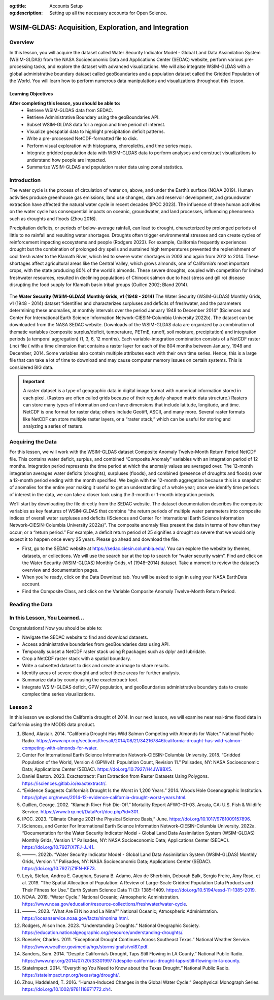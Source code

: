 .. Author: Dhruvil Prajapatip <dprajapati@nl.edu>
.. Created on: Saturday, November 28, 2024
.. Last updated on: Sunday, November 28, 2024

:og:title: Accounts Setup
:og:description: Setting up all the necessary accounts for Open Science.

.. _water-lesson1:


=====================================================
WSIM-GLDAS: Acquisition, Exploration, and Integration
=====================================================

.. contributors::
    :timestamp: June 3, 2024
    :location: Earth

    - :name: Josh Brinks
    - :email:
    - :headshot:
    - :github:
    - :linkedin:
    - :orcid:
    - :status:

    - :name: Elaine Famutimi
    - :email:
    - :headshot:
    - :github:
    - :linkedin:
    - :status:

---------
Overview
---------
In this lesson, you will acquire the dataset called Water Security Indicator Model - Global Land Data Assimilation System (WSIM-GLDAS) from the NASA Socioeconomic Data and Applications Center (SEDAC) website, perform various pre-processing tasks, and explore the dataset with advanced visualizations. We will also integrate WSIM-GLDAS with a global administrative boundary dataset called geoBoundaries and a population dataset called the Gridded Population of the World. You will learn how to perform numerous data manipulations and visualizations throughout this lesson.


Learning Objectives
-------------------
**After completing this lesson, you should be able to:**
    - Retrieve WSIM-GLDAS data from SEDAC.
    - Retrieve Administrative Boundary using the geoBoundaries API.
    - Subset WSIM-GLDAS data for a region and time period of interest.
    - Visualize geospatial data to highlight precipitation deficit patterns.
    - Write a pre-processed NetCDF-formatted file to disk.
    - Perform visual exploration with histograms, choropleths, and time series maps.
    - Integrate gridded population data with WSIM-GLDAS data to perform analyses and construct visualizations to understand how people are impacted.
    - Summarize WSIM-GLDAS and population raster data using zonal statistics.

--------------
Introduction
--------------
The water cycle is the process of circulation of water on, above, and under the Earth’s surface (NOAA 2019). Human activities produce greenhouse gas emissions, land use changes, dam and reservoir development, and groundwater extraction have affected the natural water cycle in recent decades (IPCC 2023). The influence of these human activities on the water cycle has consequential impacts on oceanic, groundwater, and land processes, influencing phenomena such as droughts and floods (Zhou 2016).

Precipitation deficits, or periods of below-average rainfall, can lead to drought, characterized by prolonged periods of little to no rainfall and resulting water shortages. Droughts often trigger environmental stresses and can create cycles of reinforcement impacting ecosystems and people (Rodgers 2023). For example, California frequently experiences drought but the combination of prolonged dry spells and sustained high temperatures prevented the replenishment of cool fresh water to the Klamath River, which led to severe water shortages in 2003 and again from 2012 to 2014. These shortages affect agricultural areas like the Central Valley, which grows almonds, one of California’s most important crops, with the state producing 80% of the world’s almonds. These severe droughts, coupled with competition for limited freshwater resources, resulted in declining populations of Chinook salmon due to heat stress and gill rot disease disrupting the food supply for Klamath basin tribal groups (Guillen 2002; Bland 2014).

.. figure:: ../../../_assets/water-module-imgs/water-cycle.jpeg
    :align: center
    :alt: Water Cycle
    :class: transparent-border

The **Water Security (WSIM-GLDAS) Monthly Grids, v1 (1948 - 2014)** The Water Security (WSIM-GLDAS) Monthly Grids, v1 (1948 - 2014) dataset “identifies and characterizes surpluses and deficits of freshwater, and the parameters determining these anomalies, at monthly intervals over the period January 1948 to December 2014” (ISciences and Center For International Earth Science Information Network-CIESIN-Columbia University 2022b). The dataset can be downloaded from the NASA SEDAC website. Downloads of the WSIM-GLDAS data are organized by a combination of thematic variables (composite surplus/deficit, temperature, PETmE, runoff, soil moisture, precipitation) and integration periods (a temporal aggregation) (1, 3, 6, 12 months). Each variable-integration combination consists of a NetCDF raster (.nc) file ( with a time dimension that contains a raster layer for each of the 804 months between January, 1948 and December, 2014. Some variables also contain multiple attributes each with their own time series. Hence, this is a large file that can take a lot of time to download and may cause computer memory issues on certain systems. This is considered BIG data.

.. important::
    A raster dataset is a type of geographic data in digital image format with numerical information stored in each pixel. (Rasters are often called grids because of their regularly-shaped matrix data structure.) Rasters can store many types of information and can have dimensions that include latitude, longitude, and time. NetCDF is one format for raster data; others include Geotiff, ASCII, and many more. Several raster formats like NetCDF can store multiple raster layers, or a “raster stack,” which can be useful for storing and analyzing a series of rasters.

------------------
Acquiring the Data
------------------

For this lesson, we will work with the WSIM-GLDAS dataset Composite Anomaly Twelve-Month Return Period NetCDF file. This contains water deficit, surplus, and combined “Composite Anomaly” variables with an integration period of 12 months. Integration period represents the time period at which the anomaly values are averaged over. The 12-month integration averages water deficits (droughts), surpluses (floods), and combined (presence of droughts and floods) over a 12-month period ending with the month specified. We begin with the 12-month aggregation because this is a snapshot of anomalies for the entire year making it useful to get an understanding of a whole year; once we identify time periods of interest in the data, we can take a closer look using the 3-month or 1-month integration periods.

We’ll start by downloading the file directly from the SEDAC website. The dataset documentation describes the composite variables as key features of WSIM-GLDAS that combine “the return periods of multiple water parameters into composite indices of overall water surpluses and deficits (ISciences and Center For International Earth Science Information Network-CIESIN-Columbia University 2022a)”. The composite anomaly files present the data in terms of how often they occur; or a “return period.” For example, a deficit return period of 25 signifies a drought so severe that we would only expect it to happen once every 25 years. Please go ahead and download the file.


- First, go to the SEDAC website at https://sedac.ciesin.columbia.edu/. You can explore the website by themes, datasets, or collections. We will use the search bar at the top to search for “water security wsim”. Find and click on the Water Security (WSIM-GLDAS) Monthly Grids, v1 (1948–2014) dataset. Take a moment to review the dataset’s overview and documentation pages.
- When you’re ready, click on the Data Download tab. You will be asked to sign in using your NASA EarthData account.
- Find the Composite Class, and click on the Variable Composite Anomaly Twelve-Month Return Period.


----------------
Reading the Data
----------------

.. tab-set::

    .. tab-item:: Python Code

        Once you have downloaded the WSIM-GLDAS file to your local computer, install and load the Python packages required for this exercise.

        Once you’ve completed the download and placed the ``composite_12mo.nc`` file into your working directory and read the file with the ``xr.open_dataset()`` function.

        .. code-block:: Python
            :linenos:

            import xarray as xr

            file_path = "data/composite_12mo.nc"
            wsim_gldas = xr.open_dataset(file_path, engine = 'h5netcdf')

            wsim_gldas

        [xarry.dataset]

        Running the ``wsim_gldas`` object name we created at the end of the code chunk provides us with basic information about our WSIM raster layer. The coordinates section lists the 3 dimensions. The first 2 dimensions are the spatial extents (x/y–longitude/latitude) and time is the 3rd dimension. The output lists the 5 attributes (deficit, deficit_cause, surplus, surplus_cause, both) along with the layer’s CRS and the integration period in the Data variables section.

        This means that the total number of individual raster layers in this NetCDF is 4020 (5 attributes x 804 time steps/months). Again, BIG data.

        **Attribute Selection**

        We can manage this large file by selecting a single variable; in this case “deficit” (drought). We’ll also take the CRS variable that contains our spatial reference information, but we can leave the integration, because we already know it’s 12 months.


        .. code-block:: Python
            :linenos:

            # subset data variables with double brackets
            wsim_gldas = wsim_gldas[["deficit", "crs"]]
            # check info
            wsim_gldas

        [xarry.dataset]

        Checking again we see that we’re down to 2 data variables (deficit and crs).

        **Time Selection**

        Specifying a temporal range of interest will make the file size smaller and even more manageable. We’ll select every year for the range 2000-2014. This can be accomplished by generating a sequence for every year between December 2000 and December 2014 with **pandas**, and then passing that list of dates using the function ``.sel()``. Remember, we’re using the 12-month integration of WSIM-GLDAS. This means that each time step listed averages the deficit over the 12 prior months. Therefore, if we only select a sequence of December months spanning 2000-2014, each resulting layer will represent the average deficit for that year.

        .. code-block:: Python
            :linenos:

            # generate a list of dates for subsetting
            import pandas as pd
            # create the list of dates
            keeps = pd.date_range(start="2000-12-01", end="2014-12-01", freq = "YS-DEC")
            keeps
            # subset the wsim_gldas object w/ keeps
            wsim_gldas = wsim_gldas.sel(time= keeps)

            # check the time dimension
            wsim_gldas.time

        [xarray.DataArray] 'time'

        .. code-block:: shell
            :linenos:

            xarray.DataArray'time'time: 15
            array(['2000-12-01T00:00:00.000000000', '2001-12-01T00:00:00.000000000',
            '2002-12-01T00:00:00.000000000', '2003-12-01T00:00:00.000000000',
            '2004-12-01T00:00:00.000000000', '2005-12-01T00:00:00.000000000',
            '2006-12-01T00:00:00.000000000', '2007-12-01T00:00:00.000000000',
            '2008-12-01T00:00:00.000000000', '2009-12-01T00:00:00.000000000',
            '2010-12-01T00:00:00.000000000', '2011-12-01T00:00:00.000000000',
            '2012-12-01T00:00:00.000000000', '2013-12-01T00:00:00.000000000',
            '2014-12-01T00:00:00.000000000'], dtype='datetime64[ns]')
            Coordinates:
            time
            (time)
            datetime64[ns]
            2000-12-01 ... 2014-12-01
            array(['2000-12-01T00:00:00.000000000', '2001-12-01T00:00:00.000000000',
            '2002-12-01T00:00:00.000000000', '2003-12-01T00:00:00.000000000',
            '2004-12-01T00:00:00.000000000', '2005-12-01T00:00:00.000000000',
            '2006-12-01T00:00:00.000000000', '2007-12-01T00:00:00.000000000',
            '2008-12-01T00:00:00.000000000', '2009-12-01T00:00:00.000000000',
            '2010-12-01T00:00:00.000000000', '2011-12-01T00:00:00.000000000',
            '2012-12-01T00:00:00.000000000', '2013-12-01T00:00:00.000000000',
            '2014-12-01T00:00:00.000000000'], dtype='datetime64[ns]')
            Indexes:
            time
            PandasIndex
            PandasIndex(DatetimeIndex(['2000-12-01', '2001-12-01', '2002-12-01', '2003-12-01',
            '2004-12-01', '2005-12-01', '2006-12-01', '2007-12-01',
            '2008-12-01', '2009-12-01', '2010-12-01', '2011-12-01',
            '2012-12-01', '2013-12-01', '2014-12-01'],
            dtype='datetime64[ns]', name='time', freq=None))
            Attributes: (0)

        Now we’re down to a single attribute (“deficit”) with 15 time steps. We can take a look with a quick plot.

        .. code-block:: Python
            :linenos:

            # plot it
            p = wsim_gldas.deficit.plot(x="lon", y="lat", col="time", col_wrap = 3, cmap = "Reds_r",
            aspect = 1.5, size = 1.5, cbar_kwargs =  {'orientation':'vertical', 'shrink':0.5,
            'label':'Deficit Anomaly'})

        .. figure:: ../../../_assets/water-module-imgs/deficit.png
            :align: center
            :alt: Deficit Anomaly
            :class: transparent-border

        Although we have now reduced the data to a single attribute with a restricted time of interest, we can take it a step further and limit the spatial extent to a country or state of interest.

        **Spatial Selection**

        We can spatially crop the raster stack with a few different methods. Options include using a bounding box in which the outer geographic coordinates are specified (xmin, ymin, xmax, ymax), using another raster object, or using a vector boundary like a shapefile or GeoJSON to crop the extent of the original raster data.

        In this example we use a vector boundary to accomplish the geoprocessing task of cropping the data to an administrative or political unit. First, we acquire the data in GeoJSON format for the United States from the geoBoundaries API. (Note it is also possible to download the vectorized boundaries directly from https://www.geoboundaries.org/ in lieu of using the API).

        To use the geoBoundaries’ API, the root URL below is modified to include a 3 letter code from the International Standards Organization used to identify countries (ISO3), and an administrative level for the data request. Administrative levels correspond to geographic units such as the Country (administrative level 0), the State/Province (administrative level 1), the County/District (administrative level 2), and so on:

        ``https://www.geoboundaries.org/api/current/gbOpen/ISO3/LEVEL/``

        For this example we adjust the bolded components of the sample URL address below to specify the country we want using the ISO3 Character Country Code for the United States (USA) and the desired Administrative Level of State (ADM1).

        .. code-block:: Python
            :linenos:

            import requests
            import geopandas as gp

            # make the request to geoboundarie's website for the USA boundaries
            usa = requests.get("https://www.geoboundaries.org/api/current/gbOpen/USA/ADM1/")

        In the line of code above, we used ``requests.get`` to obtain metadata from the URL. We assign the result to a new variable called “usa”. Next we will examine the content.

        .. code-block:: Python
            :linenos:

            # parse the content into a readable format
            usa = usa.json()
            # look at the labels for available information
            usa

        ``output``

        .. code-block:: json

            {
            "boundaryID": "USA-ADM1-66186276",
            "boundaryName": "United States of America",
            "boundaryISO": "USA",
            "boundaryYearRepresented": "2018",
            "boundaryType": "ADM1",
            "boundaryCanonical": "States",
            "boundarySource": "United States Census Bureau, MAF/TIGER Database",
            "boundaryLicense": "Public Domain",
            "licenseDetail": "nan",
            "licenseSource": "www.census.gov/programs-surveys/geography/technical-documentation/naming-convention/cartographic-boundary-file.html",
            "boundarySourceURL": "www.census.gov/geographies/mapping-files/time-series/geo/carto-boundary-file.html",
            "sourceDataUpdateDate": "Thu Jan 19 07:31:04 2023",
            "buildDate": "Dec 12, 2023",
            "Continent": "Northern America",
            "UNSDG-region": "Europe and Northern America",
            "UNSDG-subregion": "Undefined",
            "worldBankIncomeGroup": "High-income Countries",
            "admUnitCount": "56",
            "meanVertices": "5260.0",
            "minVertices": "217",
            "maxVertices": "116646",
            "meanPerimeterLengthKM": "3649.857981716045",
            "minPerimeterLengthKM": "71.88282565790827",
            "maxPerimeterLengthKM": "63080.298391256256",
            "meanAreaSqKM": "167051.82016912085",
            "minAreaSqKM": "176.92992294183617",
            "maxAreaSqKM": "1522647.4030532858",
            "staticDownloadLink": "https://github.com/wmgeolab/geoBoundaries/raw/9469f09/releaseData/gbOpen/USA/ADM1/geoBoundaries-USA-ADM1-all.zip",
            "gjDownloadURL": "https://github.com/wmgeolab/geoBoundaries/raw/9469f09/releaseData/gbOpen/USA/ADM1/geoBoundaries-USA-ADM1.geojson",
            "tjDownloadURL": "https://github.com/wmgeolab/geoBoundaries/raw/9469f09/releaseData/gbOpen/USA/ADM1/geoBoundaries-USA-ADM1.topojson",
            "imagePreview": "https://github.com/wmgeolab/geoBoundaries/raw/9469f09/releaseData/gbOpen/USA/ADM1/geoBoundaries-USA-ADM1-PREVIEW.png",
            "simplifiedGeometryGeoJSON": "https://github.com/wmgeolab/geoBoundaries/raw/9469f09/releaseData/gbOpen/USA/ADM1/geoBoundaries-USA-ADM1_simplified.geojson"
            }

        The parsed content contains 32 components. Item 29 is a direct link to the GeoJSON file (gjDownloadURL) where the vector boundary data is located. Next we will obtain the GeoJSon and check the results.

        .. code-block:: Python
            :linenos:

            # directly read in the geojson with sf from the geoboundaries server
            usa = gp.read_file(usa['gjDownloadURL'])
            # check the visuals
            usa.boundary.plot()

        .. figure:: ../../../_assets/water-module-imgs/usaboundary.png
            :align: center
            :alt: USA Boundary
            :class: transparent-border

        Upon examination, we see that this GeoJSon includes all US states and overseas territories.For this demonstration, we can simplify it to the contiguous United States. (Of course, it could also be simplified to other areas of interest simply by adapting the code below.)

        We first create a list of the geographies we wish to remove and assign them to a variable called “drops”. Next, we reassign our “usa” variable to include only the entries in the continental US and finally we plot the results.

        .. code-block:: Python
            :linenos:

            # create a list of territories we don't want in our CONUSA boundary
            drops = ["Alaska", "Hawaii", "American Samoa", "Puerto Rico", "Commonwealth of the Northern Mariana Islands", "Guam", "United States Virgin Islands"]
            # select all the states and territories not in the above list
            usa = usa[~usa.shapeName.isin(drops)]
            # check the visuals
            usa.boundary.plot()

        .. figure:: ../../../_assets/water-module-imgs/usa.png
            :align: center
            :alt: USA
            :class: transparent-border

        We can take this a step further and select a single state for analysis. Here we use a slightly different method by creating a new object called “texas” by subsetting the state out by name.

        .. code-block:: Python
            :linenos:

            # extract just texas from the CONUSA boundary
            texas = usa[usa["shapeName"].str.contains("Texas")]
            # check the visuals
            texas.boundary.plot()

        .. figure:: ../../../_assets/water-module-imgs/texas.png
            :align: center
            :alt: Texas
            :class: transparent-border

        From here we can clip the WSIM-GLDAS raster stack by using the stored boundary of Texas. You can call the ``sf::st_crop()`` function to crop the WSIM-GLDAS layer, but as you see below, more simply, you can just use bracket indexing to crop a **stars** object with a **sf** object.

        .. admonition:: **Drought in the News**

            Texas experienced a severe drought in 2011 that caused rivers to dry up and lakes to reach historic low levels (StateImpact 2014). The drought was further exacerbated by high temperatures related to climate change in February of 2013. Climate experts discovered that the drought was produced by “La Niña”, a weather pattern that causes the surface temperature of the Pacific Ocean to be cooler than normal. This, in turn, creates drier and warmer weather in the southern United States. La Niña can occur for a year or more, and returns once every few years (NOAA 2023).

            It is estimated that the drought cost farmers and ranchers about $8 billion in losses.(Roeseler 2011) Furthermore, the dry conditions fueled a series of wildfires across the state in early September of 2011, the most devastating of which occurred in Bastrop County, where 34,000 acres and 1,300 homes were destroyed (Roeseler 2011).

        .. code-block:: Python
            :linenos:

            import rioxarray as rio
            # specify the CRS for rasterio
            wsim_gldas = wsim_gldas.rio.write_crs("epsg: 4326")
            # clip the wsim object to the extent of texas border
            wsim_gldas_texas = wsim_gldas.rio.clip(texas.geometry.values)

        Finally, we visualize the last time-step in the WSIM-GLDAS dataset (15/December, 2014) and render it with an overlay of the Texas boundary to perform a visual check of our processing.

        .. code-block:: Python
            :linenos:

            # check the visuals
            wsim_gldas_texas.deficit.plot(x="lon", y="lat", col="time", col_wrap = 3, cmap =
            "Reds_r", aspect = 0.8, size =2.25, cbar_kwargs =  {'orientation':'horizontal',
            'shrink':0.6, 'label':'Deficit Anomaly'})

        .. figure:: ../../../_assets/water-module-imgs/deficitovertime.png
            :align: center
            :alt: deficitovertime
            :class: transparent-border

        Voila! We successfully cropped the WSIM-GLDAS to the extent of Texas and created an overlay map with both dat sets to check the results. If you were carrying out further analysis or wanted to share your work with colleagues, you may want to save the processed WSIM-GLDAS to disk.

        Multidimensional (deficit, time, latitude, longitude) raster files can be saved with **xarray**’s ``to_netcdf()`` function and vector data can be saved using **geopanda’s** ``to_file()``.

        .. code-block:: Python
            :linenos:

            # the grid_mapping attribute will kick an error when we try to write to disk so we have to delete it first
            del wsim_gldas_texas['deficit'].attrs['grid_mapping']
            # write the processed wsim-gldas file to disk as a netcdf
            wsim_gldas_texas.to_netcdf("wsim_gldas_tex.nc")
            # write the Texas boundary to disk
            texas.to_file('texas.geojson')

        The size of the pre-processed dataset is 1.6 MB compared to the original dataset of 1.7 GB.
        This is much more manageable in cloud environments, workshops, and git platforms.

        **Advanced Visualizations and Data Integrations**

        Now that we’ve introduced the basics of manipulating and visualizing WSIM-GLDAS, we can explore more advanced visualizations and data integrations. Let’s clear the workspace and start over again with the same **WSIM-GLDAS Composite Anomaly Twelve-Month Return Period** we used earlier. We will spatially subset the data to cover only the Continental United States (CONUSA) which will help to minimize our memory footprint. We can further reduce our memory overhead by reading in just the variable we want to analyze. In this instance we can read in just the ``deficit`` attribute from the WSIM-GLDAS Composite Anomaly Twelve-Month Return Period file, rather than reading the entire NetCDF with all of its attributes.

        For this exercise, we can quickly walk through similar pre-processing steps we performed earlier in this lesson and then move on to more advanced visualizations and integrations. Read the original 12-month integration data back in, filter with a list of dates for each December spanning 2000-2014, and then crop the raster data with the boundary of the contiguous United States using our geoBoundaries object.

        .. code-block:: Python
            :linenos:

            # read it back in
            file_path = "data/composite_12mo.nc"
            wsim_gldas = xr.open_dataset(file_path, engine = 'h5netcdf')
            # list of dates we want to keep
            keeps = pd.date_range(start="2000-12-01", end="2014-12-01", freq = "YS-DEC")
            # subset for the dates
            wsim_gldas = wsim_gldas.sel(time= keeps)
            # subset for the variable of interest and the crs info
            wsim_gldas = wsim_gldas[["deficit", "crs"]]
            # give the time variable pretty names
            wsim_gldas = wsim_gldas.assign_coords(time=list(range(2000,2015)))
            # clip wsim_gldas
            wsim_gldas = wsim_gldas.rio.write_crs("epsg: 4326")
            wsim_gldas = wsim_gldas.rio.clip(usa.geometry.values)

            # check the object information again
            wsim_gldas

        You will want to review the printout to make sure it looks okay.

        - Does it contain the variables you were expecting?

        - Do the values for the variables seem plausible?

        Other basic descriptive analyses are useful to verify and understand your data. One of these is to produce a frequency distribution (also known as a histogram), which is reviewed below.

        **Annual CONUSA Time Series**

        The basic data properties reviewed in the previous step are useful for exploratory data analysis, but we should perform further inspection. We can start our visual exploration of annual drought in the CONUSA by creating a map illustrating the deficit return period for each of the years in the WSIM-GLDAS object.

        .. code-block:: Python
            :linenos:

            # check visuals
            wsim_gldas.deficit.plot(x="lon", y="lat", col="time", col_wrap = 3, cmap = "Reds_r",
            aspect = 1, size =2, vmin = -60, vmax = 0, cbar_kwargs =  {'orientation':'horizontal',
            'shrink':0.6, 'label':'Deficit Anomaly'})

        .. figure:: ../../../_assets/water-module-imgs/usdeficit.png
           :align: center
           :alt: usdeficit
           :class: transparent-border

        This visualization shows that there were several significant drought events (as indicated by dark red deficit return-period values) throughout 2000-2014. Significant drought events included the southeast in 2000, the southwest in 2002, the majority of the western 3rd in 2007, Texas-Oklahoma in 2011, Montana-Wyoming-Colorado in 2012, and the entirety of the California coast in 2014. The droughts of 2012 and 2011 are particularly severe and widespread with return periods greater than 50 years covering multiple states. Based on historical norms, we should only expect droughts this strong every 50-60 years!

        **Monthly Time Series**

        We can get a more detailed look at these drought events by using the 1-month composite WSIM-GLDAS dataset and cropping the data to a smaller spatial extent matching one of the events we’ve noted in the previous plot. Let’s take a closer look at the 2014 California drought.

        .. admonition:: **Drought in the News**

            The California drought of 2012-2014 was the worst in 1,200 years (“Evidence Suggests California’s Drought Is the Worst in 1,200 Years” 2014). This drought caused problems for homeowners, and even conflicts between farmers and wild salmon! Governor Jerry Brown declared a drought emergency and called on residents to reduce water intake by 20%. Water use went up by 8% in May of 2014 compared to 2013, in places like coastal California and Los Angeles. Due to the water shortages, the state voted to fine water-wasters up to $500 dollars. The drought also affected residents differently based on economic status. For example, in El Dorado County, located in a rural area east of Sacramento, residents were taking bucket showers and rural residents reported wells, which they rely on for fresh water, were drying up. The federal government eventually announced a $9.7 million emergency drought aid for those areas (Sanders 2014).

            Additionally, there were thousands of adult salmon struggling to survive in the Klamath River in Northern California, where water was running low and warm due to the diversion of river flow into the Central Valley, an agricultural area that grows almond trees. Almonds are one of California’s most important crops, with the state producing 80% of the world’s almonds. However, salmon, which migrate upstream, could get a disease called gill rot, which flourishes in warm water and already killed tens of thousands of Chinook in 2002. This disease was spreading through the salmon population again due to this water allocation, affecting local Native American tribes that rely on the fish (Bland 2014).

        In order to limit the amount of computing memory required for the operation, we will first clear items from the in-memory workspace and then reload a smaller composite file, we’ll start by removing the 12-month composite object.

        .. code-block:: Python
            :linenos:

            # remove the large wsim object from the environment
            del wsim_gldas

        Now let’s load the composite 1-month file from SEDAC into the workspace. The attributes and dimensions will be the same as the 12-month integration so we’ll skip ahead to directly loading in the deficit variable without performing a check on the structure using ``proxy = TRUE``.

        .. code-block:: Python
            :linenos:

            # read in the 1 month wsim-gldas data
            file_path = "data/composite_1mo.nc"
            wsim_gldas_1mo = xr.open_dataset(file_path, engine = 'h5netcdf')
            # check the basic info
            wsim_gldas_1mo

        Once again, we’ll subset the time dimension for our period of interest. However, this time we want every month for 2014 so we can take a closer look at the California drought.

        .. code-block:: Python
            :linenos:

            # list of dates to keep
            keeps = pd.date_range(start="2014-01-01", end="2014-12-01", freq = "MS")
            # select just the dates
            wsim_gldas_1mo = wsim_gldas_1mo.sel(time= keeps)
            # keep just the deficit and crs info
            wsim_gldas_1mo = wsim_gldas_1mo[["deficit", "crs"]]
            # check the info
            wsim_gldas_1mo

        Now we have 12 rasters with monthly data for 2014. Let’s zoom in on California and see how this drought progressed over the course of the year.

        .. code-block:: Python
            :linenos:

            # isolate only the california border
            california = usa[usa["shapeName"].str.contains("California")]
            # set the crs for rasterio; it doesn't pick it up from xarray on its own
            wsim_gldas_1mo = wsim_gldas_1mo.rio.write_crs("epsg: 4326")
            # clip/crop the wsim raster
            wsim_gldas_california = wsim_gldas_1mo.rio.clip(california.geometry.values)

            import calendar

            # give the time dimension pretty labels
            wsim_gldas_california = wsim_gldas_california.assign_coords(time=list(calendar.month_name[1:]))
            # plot it
            wsim_gldas_california.deficit.plot(x="lon", y="lat", col="time", col_wrap = 3, cmap = "Reds_r", aspect = 0.9, size =2.5, vmin = -60, vmax = 0, cbar_kwargs =  {'orientation':'vertical', 'shrink':0.6, 'label':'Deficit Anomaly'})

        .. figure:: ../../../_assets/water-module-imgs/calideficit.png
           :align: center
           :alt: calideficit
           :class: transparent-border

        This series of maps shows a startling picture. California faced massive water deficits throughout the state in January and February. This was followed by water deficits in the western half of the state in May-August. Although northern and eastern California saw some relief by September, southwest California continued to see deficits through December.

        **Zonal Summaries**

        To this point we’ve described the 2014 California drought by examining the state as a whole. Although we have a sense of what’s happening in different cities or counties by looking at the maps, they do not provide quantitative summaries of local areas.

        Zonal statistics are one way to summarize the cells of a raster layer that lie within the boundary of another data layer (which may be in either raster or vector format). For example, aggregating deficit return periods with another raster depicting land cover type or a vector boundary (shapefile) of countries, states, or counties, will produce descriptive statistics by that new layer. These statistics could include the sum, mean, median, standard deviation, and range.

        For this section, we begin by calculating the mean deficit return period within California counties. First, we retrieve a vector dataset of California counties from the geoBoundaries API. Since geoBoundaries does not attribute which counties belong to which states, we utilize a spatial operation called intersect to select only those counties in California.

        .. code-block:: Python
            :linenos:

            # get the usa county boundaries
            usa_counties = requests.get("https://www.geoboundaries.org/api/current/gbOpen/USA/ADM2/")
            # parse the request for the data
            usa_counties = usa_counties.json()
            # download with the provided link
            usa_counties = gp.read_file(usa_counties['gjDownloadURL'])
            # intersect california state level with usa counties
            california_counties = usa_counties.overlay(california, how='intersection')
            # check the intersection
            california_counties.plot()

        .. figure:: ../../../_assets/water-module-imgs/calicounties.png
           :align: center
           :alt: calideficit
           :class: transparent-border

        The output of that intersection looks as expected. As noted above, in general a visual and/or tabular check on your data layers is always a good idea. If you expect 50 counties in a given state, you should see 50 counties resulting from your intersection of your two layers, etc. You may want to be on the look out for too few (such as an island area that may be in one layer but not the other) or too many counties (such as those that intersect with a neighboring state).

        We will perform our zonal statistics using the **exactextractr** package (Daniel Baston 2023). It is the fastest, most accurate, and most flexible zonal statistics tool for the R programming language.

        Now let’s carry out the extraction and check the January output.

        .. code-block:: Python
            :linenos:

            from exactextract import exact_extract
            # run the extraction
            cc_summaries = exact_extract(wsim_gldas_california.deficit, california_counties, "mean", output = 'pandas', include_cols = "shapeName_1", include_geom = True)
            # make the column names pretty
            col_names = [["county"], calendar.month_name[1:], ["geometry"]]
            col_names = sum(col_names, [])
            cc_summaries.columns = col_names

        **exactextractr** returns summary statistics in the same order of the input boundary file, therefore we can join the California county names to the **exactextract** summary statistics output for visualization. We can take a quick look at the first 10 counties to see their mean deficit return period for January-June.

        .. code-block:: Python
            :linenos:

            # check first 10 rows
            cc_summaries[0:10]

        As we expected after seeing the raw WSIM-GLDAS raster, there are significant widespread deficits. We can get a better visual by constructing a choropleth using the county vector boundaries.

        **County Choropleths**

        Now that we’ve inspected the raw data we can make a choropleth out of the mean deficit return period data. **geopandas** makes this

        .. code-block:: Python
            :linenos:

            import matplotlib.pyplot as plt
            # setup the panels for the figures
            fig, axs = plt.subplots(4,3,
                                    figsize=(8,8),
                                    facecolor='w',
                                    sharex=True,
                                    sharey=True)
            # convert list of 2D axis positions into a 1d list of number 1-12
            axs = axs.ravel()
            # make the layout pretty/tight
            fig.tight_layout()
            # title and size
            fig.suptitle('Monthly California Deficits for 2014', fontsize=14, y=1.05)
            # loop through columns to make the plot for each month
            for i, month in enumerate(cc_summaries.columns[1:13]):
                axs[i].set_title(month, fontsize= 11)
                cc_summaries.plot(column=month, ax=axs[i], cmap = "Reds_r")
                california_counties.plot(ax=axs[i], edgecolor='black', color='none', linewidth=0.25)
            # loop through again and turn off the axes for a cleaner map
            for ax in axs:
                ax.axis('off')

            # assume it's the first (and only) mappable
            patch_col = axs[0].collections[0]
            # setup the colorbar/legend
            cb = fig.colorbar(patch_col, ax=axs, shrink=0.5, label = "Deficit Anomaly")

        .. figure:: ../../../_assets/water-module-imgs/monthlycalideficit.png
           :align: center
           :alt: monthlycalideficit
           :class: transparent-border

        Due to the widespread water deficits in the raw data, the mean values do not appear much different from the raw deficit raster layer, however, choropleth maps, also called thematic maps, can make it easier for users to survey the landscape by visualizing familiar places (like counties) that place themselves and their lived experiences alongside the data.

        While this paints a striking picture of widespread water deficits, how many people are affected by this drought? Although the land area appears rather large, if one is not familiar with the distribution of population and urban centers in California it can be difficult to get a sense of the direct human impact. (This is partly because more populous locations are usually represented by smaller land areas and the less populous locations are usually represented by large administrative boundaries containing much more land area). Normalizing a given theme by land area may be something an analyst wants to do but we cover another approach below.

        **Integrating Population Data**

        **Gridded Population of the World (GPW)** is a data collection from SEDAC that models the distribution of the global human population as counts and densities in a raster format (Center For International Earth Science Information Network-CIESIN-Columbia University 2018).We will take full advantage of **exactextractr** to integrate across WSIM-GLDAS, geoBoundaries, and GPW. To begin, we need to download the 15-minute resolution (roughly 30 square kilometer at the equator) population density data for the year 2015 from GPW. This version of GPW most closely matches our time period (2014) and the resolution of WSIM-GLDAS (0.25 degrees). Although in many applications one might choose to use GPW’s population count data layers, because we are using **exactextractr** we can achieve more accurate results (especially along coastlines) by using population density in conjunction with land area estimates from the **exactextractr** package.

        Load in the population count layer.

        .. code-block:: Python
            :linenos:

            # read in GPW with rioxarray
            file_path = "data/gpw_v4_population_count_rev11_2015_15_min.tif"
            # Open with rioxarray
            gpw = rio.open_rasterio(file_path)

        For this example we’ll classify the WSIM-GLDAS deficit return period raster layer into eight categories. Binning the data will make it easier to manage the output and interpret the results.

        .. code-block:: Python
            :linenos:

            import numpy
            # list the class breaks
            wsim_bins = [numpy.inf, 0, -3, -5, -10, -20, -40, -60, numpy.NINF]
            # classify the wsim layer with the established breaks
            wsim_class = xr.apply_ufunc(
                numpy.digitize,
                wsim_gldas_1mo,
                wsim_bins)

        In our previous example, we used exactextractr’s built-in ``'mean'`` function, but we can also pass custom functions to exactextractr that will carry out several operations at once as well. The following code could be combined into a single function passed to exactextractr, but it is presented here as multiple functions in order to follow along more easily. You can read more about exactextractr arguments on the package help guide. The key arguments to be aware of are the calls to:

        1. ``['coverage', 'values', 'weights']``: These are the 3 operations we’re requesting be calculated. ``coverage`` calculates the corresponding area of the WSIM-GLDAS raster cell that is covered by the California boundary, ``values`` returns the value of the WSIM cell covered by the border, and ``weights`` returns the population count weight we supplied in the next argument.
        #. ``weights = gpw``: summarizes each WSIM-GLDAS cell’s deficit return period with the corresponding population count value.

        .. code-block:: Python
            :linenos:

            # run the extraction
            cal_wsim_gpw = exact_extract(
                wsim_class.deficit,
                california_counties,
                ['coverage', 'values', 'weights'],
                output = 'pandas',
                include_geom = False,
                weights = gpw)

        This returns a ``DataFrame`` with a row for every county in the ``california_counties`` layer we passed to ``exact_extract``.

        .. code-block:: Python
            :linenos:

            # check the first few rows
            cal_wsim_gpw[:6]

        In addition to a row for each WSIM-GLDAS raster cell covered by the california boundary, there are 36 columns we need to decipher. Each column is prefixed by ``band_<number>_``. The 12 bands represent the 12 months of WSIM-GLDAS data we passed. The 12 bands are replicated 3 times; resulting in 36 columns. Each set of 12 bands represent the 3 operations we requested summaries for (``['coverage', 'values', 'weights']``). To complicate things further, each cell contains a list with multiple values. This is because most counties overlap multiple WSIM-GLDAS cells. We need to disaggregate the nested lists of values before proceeding further.

        .. code-block:: Python
            :linenos:

            # create list of columns to unnest
            explode_cols = list(cal_wsim_gpw.columns)
            # unnest the column value lists
            cal_wsim_gpw = cal_wsim_gpw.explode(explode_cols)
            # check the results
            cal_wsim_gpw[:10]

        Now we have a single row for each unique WSIM-GLDAS/California County combination. The original row indices corresponding to the order of the counties in the ``california_county`` layer are replicated for the number of cells the county overlapped. In the first 10 rows we see that the first county (``0``) overlapped 9 WSIM-GLDAS cells (there are 9 rows with a 0 index).

        We will need to perform a few more processing steps to prepare this ``DataFrame`` for a time series visualization integrating all of the data. First we’ll replace the band prefixes with calendar months names. Then, we will use the ``pd.melt`` function to transform the data from wide format to long format in order to produce a visualization in **plotnine**.

        There’s not a simple way to perform pattern based melts in **pandas** so we’ll perform these operations on each of the 3 operations (``['coverage', 'values', 'weights']``) separately and then bind them back together.

        First the ``coverage``.

        .. code-block:: Python
            :linenos:

            # select just columns with word "coverage" in them
            cal_wsim_cov = cal_wsim_gpw.filter(like = 'coverage', axis = 1)
            # rename them for months
            cal_wsim_cov.columns = calendar.month_name[1:]
            # melt them and create new columns; month and coverage
            cal_wsim_cov= pd.melt(cal_wsim_cov, var_name='month', value_name= 'coverage')

        Now ``values``.

        .. code-block:: Python
            :linenos:

            # select just columns with word "coverage" in them
            cal_wsim_val = cal_wsim_gpw.filter(like = 'values', axis = 1)
            # rename them for months
            cal_wsim_val.columns = calendar.month_name[1:]
            # melt them and create new columns; month and wsim class
            cal_wsim_val= pd.melt(cal_wsim_val, var_name='month', value_name = 'wsim_class')

        Lastly ``density``.

        .. code-block:: Python
            :linenos:

            # select just columns with word "coverage" in them
            cal_wsim_weight = cal_wsim_gpw.filter(like = 'weight', axis = 1)
            # rename them for months
            cal_wsim_weight.columns = calendar.month_name[1:]
            # melt them and create new columns; month and population count
            cal_wsim_weight= pd.melt(cal_wsim_weight, var_name='month', value_name = 'cell_pop_count')

        Put them back together. The rows are all in the same order as the counties and months so we don’t have to perform a proper merge; just bind them back together.

        .. code-block:: Python
            :linenos:

            # concactenate them back together
            cal_summaries = pd.concat(
                [cal_wsim_cov, #the coverages with the county and month names
                cal_wsim_val["wsim_class"], # just the class values
                cal_wsim_weight["cell_pop_count"]], # just the pop count values
                axis=1)

            cal_summaries

        Now we have a simplified ``DataFrame`` in long format where each row represents a unique county/month/WSIM cell combination. The first row details the the first county passed from ``california_counties`` (index 0), in the January WSIM-GLDAS layer, covering 0.000052 of a WSIM cell that was class 5 (defict between -20 and -40), which overlayed a GPW population count cell with 1,1717.64 people.

        We can estimate the number of people represented by each county/month/WSIM cell combination by multiplying the coverage fraction by the population count.

        .. code-block:: Python
            :linenos:

            # multiply
            cal_summaries["wsim_class_pop"] = cal_summaries["coverage"]*cal_summaries["cell_pop_count"]
            # round so we don't have fractions of people
            cal_summaries.wsim_class_pop = cal_summaries['wsim_class_pop'].astype('float').round(0)
            # check the values
            cal_summaries[:5]

        To estimate the number of people in each unique month/WSIM class combination we’ll summarize by group with the ``pd.groupby()`` function.

        .. code-block:: Python
            :linenos:

            # group by month and class and reset the index
            cal_summaries = cal_summaries.groupby(['month', 'wsim_class'])['wsim_class_pop'].sum().reset_index()

        Ultimately we want to calculate the fraction of the population in each WSIM-GLDAS class so we need to get the total population to divide into the WSIM class population.

        .. code-block:: Python
            :linenos:

            # sum the population by month (will be the same for every month in a given year)
            cal_summaries['month_pop'] = cal_summaries.groupby(['month'])['wsim_class_pop'].transform('sum')
            # divide the class total by month sum to get the fraction
            cal_summaries['wsim_class_frac'] = cal_summaries['wsim_class_pop'] / cal_summaries['month_pop']
            # check the values
            cal_summaries

        Before plotting we’ll make the month labels more legible for plotting, convert the WSIM-GLDAS return period classes into a categorical class, convert the month into an ordered categorical class, and set the WSIM-GLDAS class palette.

        .. code-block:: Python
            :linenos:

            # wsim class as category
            cal_summaries['wsim_class'] = cal_summaries['wsim_class'].astype('category')
            # give ordinal pretty labels
            cal_summaries['wsim_class'] = cal_summaries['wsim_class'].cat.rename_categories(
                {0: "0", 1: "-3", 2: "-5", 3: "-10", 4: "-20", 5: "-40", 6: "-50", 7: "-60"})
            # same for the months
            cal_summaries["month"] = pd.Categorical(cal_summaries["month"],
                                        categories=["January", "February", "March", "April", "May", "June", "July",
                                                    "August", "September", "October", "November", "December"],
                                        ordered=True)
            # set our desired palette
            leg_colors=['#9B0039',
                # -50 to -40
                '#D44135',
                # -40 to -20
                '#FF8D43',
                # -20 to -10
                '#FFC754',
                # -10 to -5
                '#FFEDA3',
                # -5 to -3
                '#fffdc7',
                # -3 to 0
                '#FFF4C7',
                # 0-3
                "#FFFFFF"]

        Although **matplotlib** is the more “python” way to plot, we are going to use the python version of R’s popular **ggplot2** package. It’s a simpler code structure, and will keep synergy between the R and Python versions of this lesson.

        .. code-block:: Python
            :linenos:

            from plotnine import *
            # plot it
            (ggplot(cal_summaries, aes('month', 'wsim_class_frac', fill = 'wsim_class', group='wsim_class'))+
            scale_fill_manual(values = leg_colors[::-1])+
            geom_bar(stat='identity', position='stack')+
            labs(title = "Population Under Water Deficits in 2014 California Drought",
                            subtitle = "Categorized by Intensity of Deficit Return Period",
                            x = "",
                            y = "Fraction of Population*",
                            caption = "*Population derived from Gridded Population of the World (2015)",
                            fill = "Deficit Class")+
            theme_minimal()+
            theme(axis_text_x=element_text(rotation=25, hjust=1))
            )
        .. figure:: ../../../_assets/water-module-imgs/calideficitclass.png
            :align: center
            :alt: calideficitclass
            :class: transparent-border

        This figure really illustrates the human impact of the 2014 drought. Nearly 100% of the population was under a 60+ year deficit in January followed by 66% in May and approximately 40% for the remainder of the summer. That is a devastating drought!

    .. tab-item:: R Code

        Once you have downloaded the WSIM-GLDAS file to your local computer, install and load the R packages required for this exercise. You can do this by defining the list of packages and assigning them to the new variable called “packages_to_check”. Next we loop (iterate) through each of the packages in the list to see if they are already installed. If they are we continue to the next item, and if they aren’t then we go ahead and install them.

        .. code-block:: R
            :linenos:

            install.packages('stars')
            install.packages('terra')
            install.packages('sf')
            install.packages('cubelayer')
            install.packages('lubridate')
            install.packages('httr')
            install.packages('data.table')
            install.packages('exactextractr')
            install.packages('ggplot2')
            install.packages('kableExtra')

----------------------------
In this Lesson, You Learned…
----------------------------

Congratulations! Now you should be able to:

- Navigate the SEDAC website to find and download datasets.
- Access administrative boundaries from geoBoundaries data using API.
- Temporally subset a NetCDF raster stack using R packages such as dplyr and lubridate.
- Crop a NetCDF raster stack with a spatial boundary.
- Write a subsetted dataset to disk and create an image to share results.
- Identify areas of severe drought and select these areas for further analysis.
- Summarize data by county using the exactextractr tool.
- Integrate WSIM-GLDAS deficit, GPW population, and geoBoundaries administrative boundary data to create complex time series visualizations.

--------
Lesson 2
--------

In this lesson we explored the California drought of 2014. In our next lesson, we will examine near real-time flood data in California using the MODIS data product.

.. rubric:: References
    :heading-level: 2

#. Bland, Alastair. 2014. “California Drought Has Wild Salmon Competing with Almonds for Water.” National Public Radio. https://www.npr.org/sections/thesalt/2014/08/21/342167846/california-drought-has-wild-salmon-competing-with-almonds-for-water.

#. Center For International Earth Science Information Network-CIESIN-Columbia University. 2018. “Gridded Population of the World, Version 4 (GPWv4): Population Count, Revision 11.” Palisades, NY: NASA Socioeconomic Data; Applications Center (SEDAC). https://doi.org/10.7927/H4JW8BX5.

#. Daniel Baston. 2023. Exactextractr: Fast Extraction from Raster Datasets Using Polygons. https://isciences.gitlab.io/exactextractr/.

#. “Evidence Suggests California’s Drought Is the Worst in 1,200 Years.” 2014. Woods Hole Oceanographic Institution. https://phys.org/news/2014-12-evidence-california-drought-worst-years.html.

#. Guillen, George. 2002. “Klamath River Fish Die-Off.” Mortality Report AFWO-01-03. Arcata, CA: U.S. Fish & Wildlife Service. https://www.trrp.net/DataPort/doc.php?id=301.

#. IPCC. 2023. “Climate Change 2021 the Physical Science Basis,” June. https://doi.org/10.1017/9781009157896.

#. ISciences, and Center For International Earth Science Information Network-CIESIN-Columbia University. 2022a. “Documentation for the Water Security Indicator Model - Global Land Data Assimilation System (WSIM-GLDAS) Monthly Grids, Version 1.” Palisades, NY: NASA Socioeconomic Data; Applications Center (SEDAC). https://doi.org/10.7927/X7FJ-JJ41.

#. ———. 2022b. “Water Security Indicator Model - Global Land Data Assimilation System (WSIM-GLDAS) Monthly Grids, Version 1.” Palisades, NY: NASA Socioeconomic Data; Applications Center (SEDAC). https://doi.org/10.7927/Z1FN-KF73.

#. Leyk, Stefan, Andrea E. Gaughan, Susana B. Adamo, Alex de Sherbinin, Deborah Balk, Sergio Freire, Amy Rose, et al. 2019. “The Spatial Allocation of Population: A Review of Large-Scale Gridded Population Data Products and Their Fitness for Use.” Earth System Science Data 11 (3): 1385–1409. https://doi.org/10.5194/essd-11-1385-2019.

#. NOAA. 2019. “Water Cycle.” National Oceanic; Atmospheric Administration. https://www.noaa.gov/education/resource-collections/freshwater/water-cycle.

#. ———. 2023. “What Are El Nino and La Nina?” National Oceanic; Atmospheric Administration. https://oceanservice.noaa.gov/facts/ninonina.html.

#. Rodgers, Alison Ince. 2023. “Understanding Droughts.” National Geographic Society. https://education.nationalgeographic.org/resource/understanding-droughts/.

#. Roeseler, Charles. 2011. “Exceptional Drought Continues Across Southeast Texas.” National Weather Service. https://www.weather.gov/media/hgx/stormsignals/vol87.pdf.

#. Sanders, Sam. 2014. “Despite California’s Drought, Taps Still Flowing in LA County.” National Public Radio. https://www.npr.org/2014/07/20/333019977/despite-californias-drought-taps-still-flowing-in-la-county.

#. StateImpact. 2014. “Everything You Need to Know about the Texas Drought.” National Public Radio. https://stateimpact.npr.org/texas/tag/drought/.

#. Zhou, Haddeland, T. 2016. “Human-Induced Changes in the Global Water Cycle.” Geophysical Monograph Series. https://doi.org/10.1002/9781118971772.ch4.


